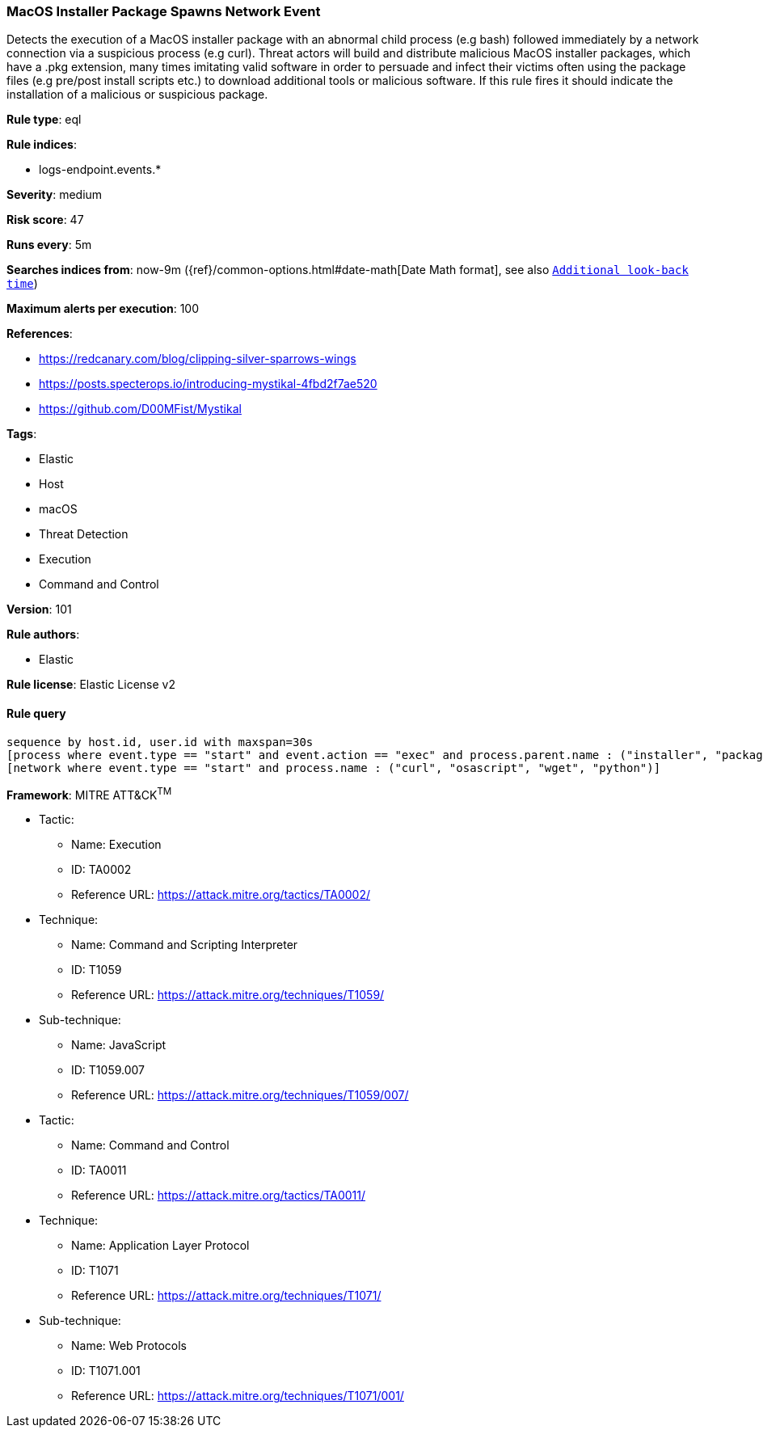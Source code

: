 [[prebuilt-rule-8-4-2-macos-installer-package-spawns-network-event]]
=== MacOS Installer Package Spawns Network Event

Detects the execution of a MacOS installer package with an abnormal child process (e.g bash) followed immediately by a network connection via a suspicious process (e.g curl). Threat actors will build and distribute malicious MacOS installer packages, which have a .pkg extension, many times imitating valid software in order to persuade and infect their victims often using the package files (e.g pre/post install scripts etc.) to download additional tools or malicious software. If this rule fires it should indicate the installation of a malicious or suspicious package.

*Rule type*: eql

*Rule indices*: 

* logs-endpoint.events.*

*Severity*: medium

*Risk score*: 47

*Runs every*: 5m

*Searches indices from*: now-9m ({ref}/common-options.html#date-math[Date Math format], see also <<rule-schedule, `Additional look-back time`>>)

*Maximum alerts per execution*: 100

*References*: 

* https://redcanary.com/blog/clipping-silver-sparrows-wings
* https://posts.specterops.io/introducing-mystikal-4fbd2f7ae520
* https://github.com/D00MFist/Mystikal

*Tags*: 

* Elastic
* Host
* macOS
* Threat Detection
* Execution
* Command and Control

*Version*: 101

*Rule authors*: 

* Elastic

*Rule license*: Elastic License v2


==== Rule query


[source, js]
----------------------------------
sequence by host.id, user.id with maxspan=30s
[process where event.type == "start" and event.action == "exec" and process.parent.name : ("installer", "package_script_service") and process.name : ("bash", "sh", "zsh", "python", "osascript", "tclsh*")]
[network where event.type == "start" and process.name : ("curl", "osascript", "wget", "python")]

----------------------------------

*Framework*: MITRE ATT&CK^TM^

* Tactic:
** Name: Execution
** ID: TA0002
** Reference URL: https://attack.mitre.org/tactics/TA0002/
* Technique:
** Name: Command and Scripting Interpreter
** ID: T1059
** Reference URL: https://attack.mitre.org/techniques/T1059/
* Sub-technique:
** Name: JavaScript
** ID: T1059.007
** Reference URL: https://attack.mitre.org/techniques/T1059/007/
* Tactic:
** Name: Command and Control
** ID: TA0011
** Reference URL: https://attack.mitre.org/tactics/TA0011/
* Technique:
** Name: Application Layer Protocol
** ID: T1071
** Reference URL: https://attack.mitre.org/techniques/T1071/
* Sub-technique:
** Name: Web Protocols
** ID: T1071.001
** Reference URL: https://attack.mitre.org/techniques/T1071/001/
